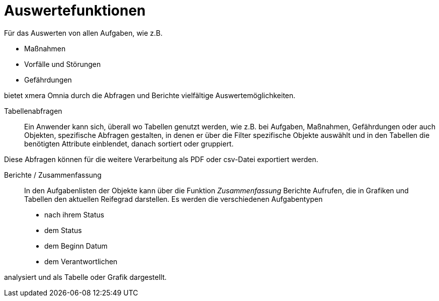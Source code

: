 = Auswertefunktionen 

Für das Auswerten von allen Aufgaben, wie z.B.

- Maßnahmen
- Vorfälle und Störungen
- Gefährdungen

bietet xmera Omnia durch die Abfragen und Berichte vielfältige Auswertemöglichkeiten.

Tabellenabfragen:: 

Ein Anwender kann sich, überall wo Tabellen genutzt werden, wie z.B. bei Aufgaben, Maßnahmen, Gefährdungen oder auch Objekten, spezifische Abfragen gestalten, in denen er über die Filter spezifische Objekte auswählt und in den Tabellen die benötigten Attribute einblendet, danach sortiert oder gruppiert. 

Diese Abfragen können für die weitere Verarbeitung als PDF oder csv-Datei exportiert werden.

Berichte / Zusammenfassung:: 

In den Aufgabenlisten der Objekte kann über die Funktion _Zusammenfassung_ Berichte Aufrufen, die in Grafiken und Tabellen den aktuellen Reifegrad darstellen. Es werden die verschiedenen Aufgabentypen 
- nach ihrem Status
- dem Status
- dem Beginn Datum 
- dem Verantwortlichen

analysiert und als Tabelle oder Grafik dargestellt.
